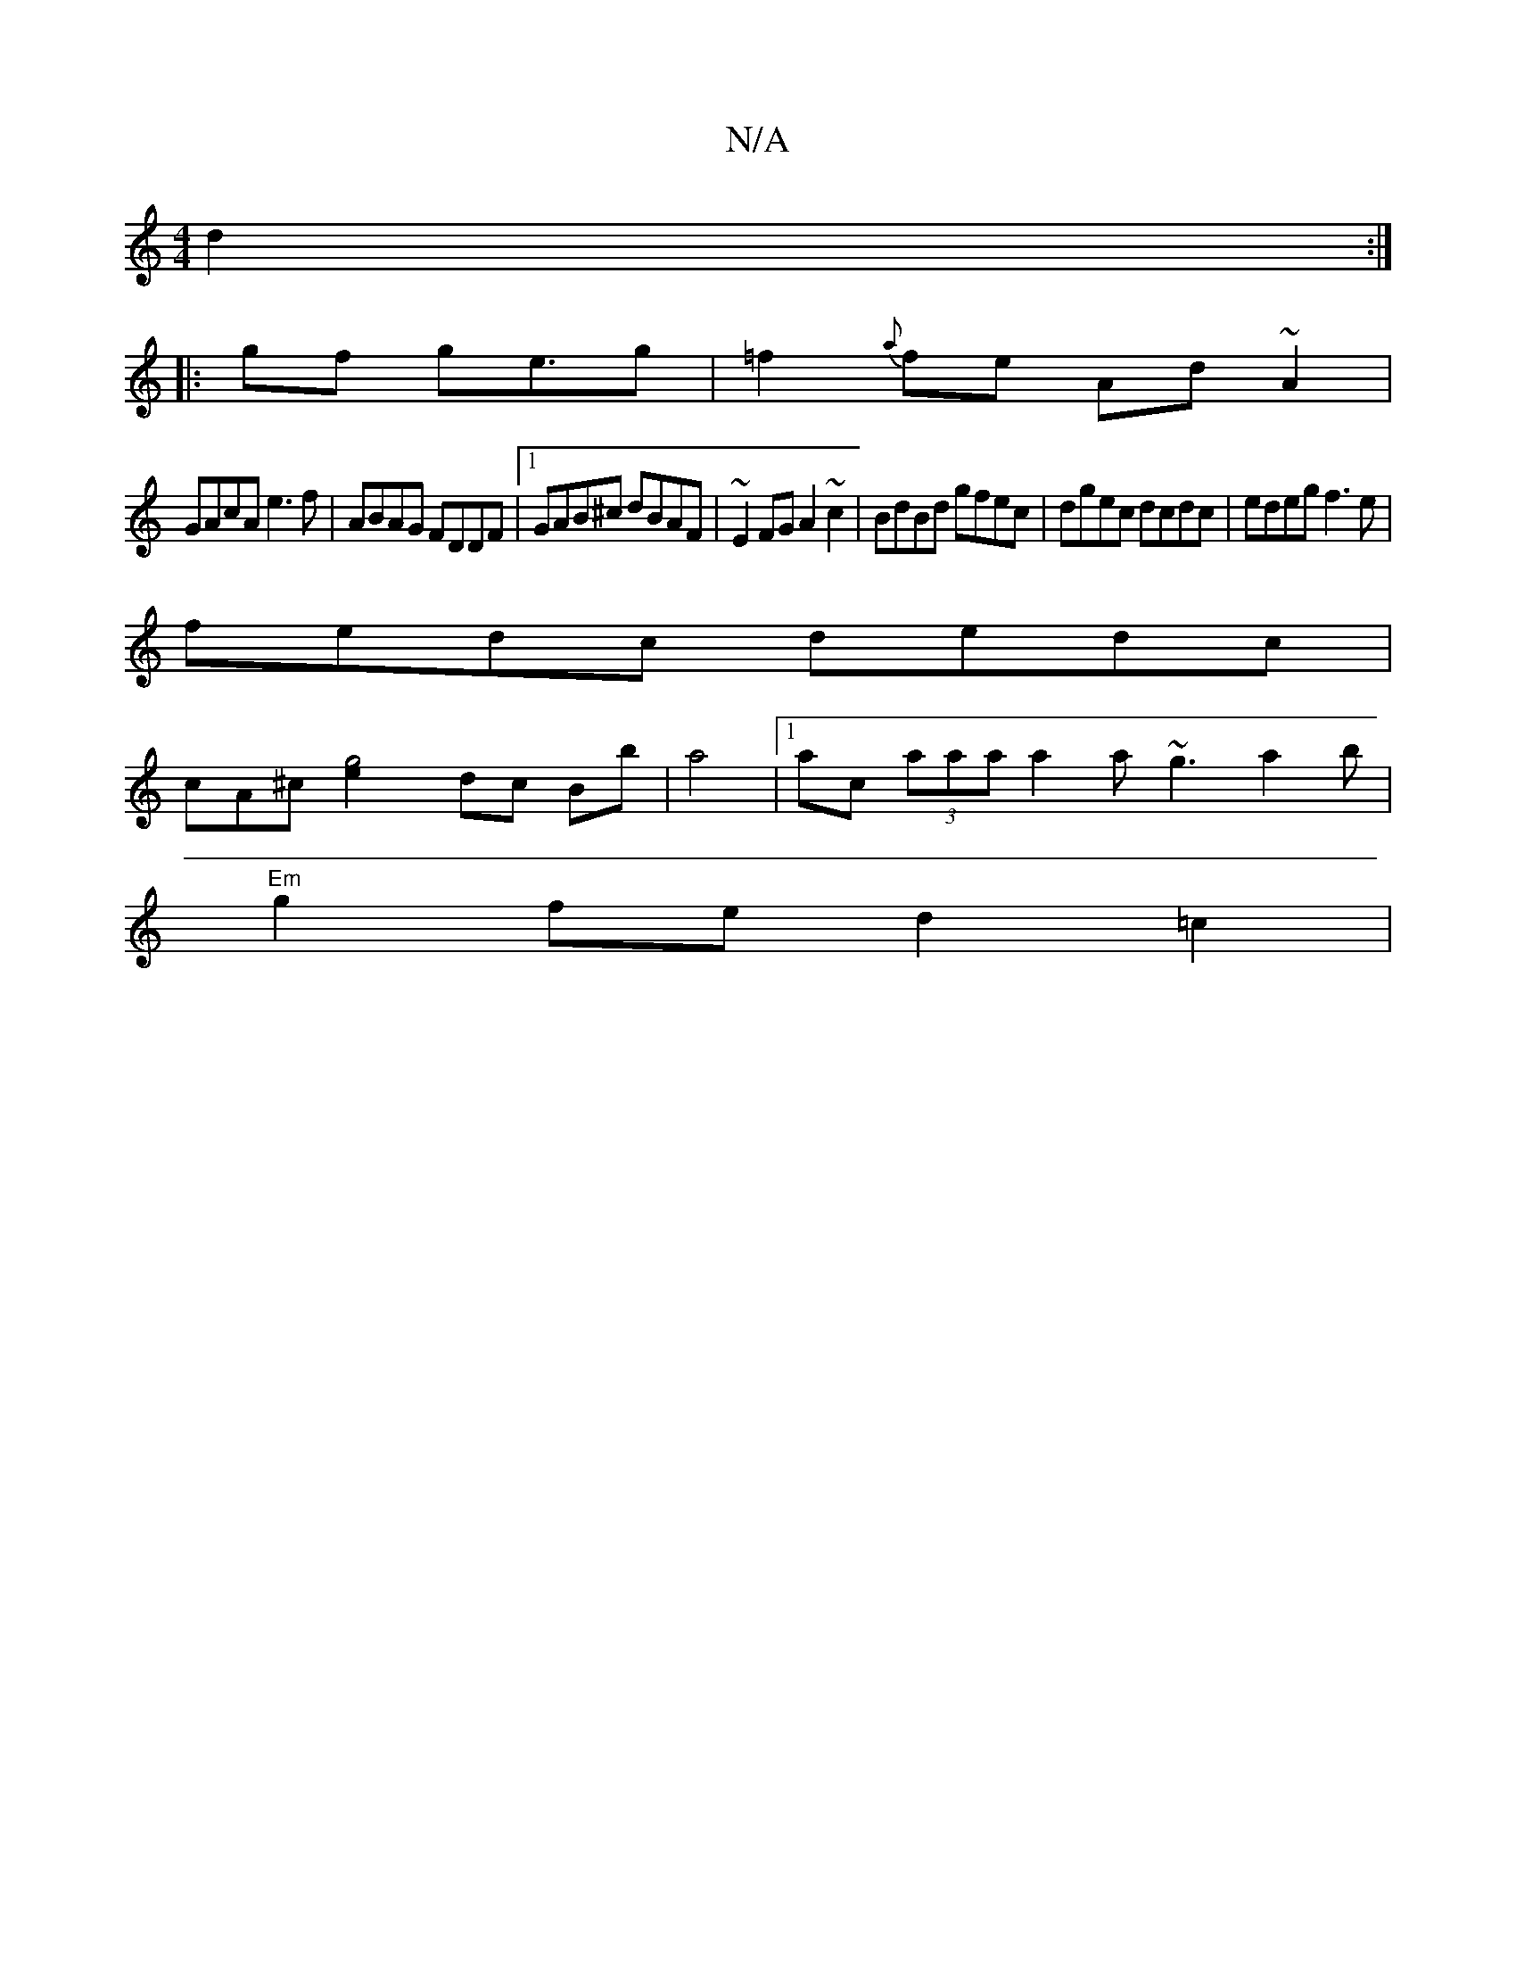 X:1
T:N/A
M:4/4
R:N/A
K:Cmajor
 d2 :|
|:gf g2<eg|=f2{a}fe Ad~A2|
GAcA e3 f| ABAG FDDF|1 GAB^c dBAF|~E2FG A2 ~c2 | BdBd gfec | dgec dcdc | edeg f3e |
fedc dedc |
cA^c[g4e2] dc Bb |a4 |[1 ac (3aaa a2 a ~g3a2b|
"Em"g2fe d2 =c2 |
|: "A